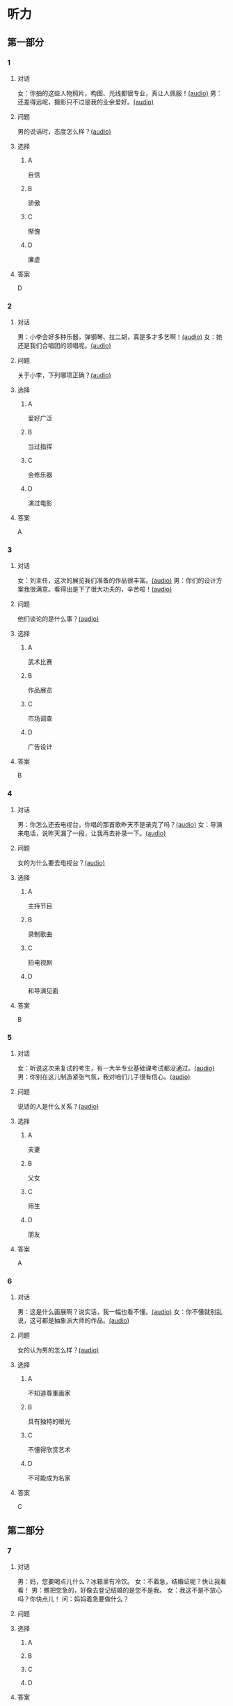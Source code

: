 * 听力

** 第一部分
:PROPERTIES:
:NOTETYPE: 21f26a95-0bf2-4e3f-aab8-a2e025d62c72
:END:

*** 1
:PROPERTIES:
:ID: d515f371-8bec-4163-a8ed-ba58ccb1f500
:END:

**** 对话

女：你拍的这些人物照片，构图、光线都很专业，真让人佩服！[[file:9c84bab5-1887-4ea3-8792-d0f09f2e79a0.mp3][(audio)]]
男：还差得远呢，摄影只不过是我的业余爱好。[[file:99b1fae2-b120-48aa-ab2c-57212e3b88fa.mp3][(audio)]]

**** 问题

男的说话时，态度怎么样？[[file:5f1402f0-5b45-4b32-9b4d-1d4aef5e9915.mp3][(audio)]]

**** 选择

***** A

自信

***** B

骄傲

***** C

惭愧

***** D

廉虚

**** 答案

D

*** 2
:PROPERTIES:
:ID: b2d6a646-083f-4f1b-9f1f-5eeeed4dcbe2
:END:

**** 对话

男：小李会好多种乐器，弹钢琴、拉二胡，真是多才多艺啊！[[file:218f5d0e-b196-45f4-b757-baa33c4bf9a1.mp3][(audio)]]
女：她还是我们合唱团的领唱呢。[[file:79516a91-06b4-4a04-a271-ad2f0ffa5080.mp3][(audio)]]

**** 问题

关于小李，下列哪项正确？[[file:d7809730-783e-4e46-84d1-a200d8f71757.mp3][(audio)]]

**** 选择

***** A

爱好广泛

***** B

当过指挥

***** C

会修乐器

***** D

演过电影

**** 答案

A

*** 3
:PROPERTIES:
:ID: fb553a50-6980-4cf2-a518-2641bb883747
:END:

**** 对话

女：刘主任，这次的展览我们准备的作品很丰富。[[file:532b6c30-ca65-48b8-83de-d8e700e99359.mp3][(audio)]]
男：你们的设计方案我很满意。看得出是下了很大功夫的，辛苦啦！[[file:02aeec4e-7981-472a-b869-3807575f578b.mp3][(audio)]]

**** 问题

他们谈论的是什么事？[[file:0fe7e943-7ad7-401a-9e4e-62f109267c5f.mp3][(audio)]]

**** 选择

***** A

武术比赛

***** B

作品展览

***** C

市场调查

***** D

广告设计

**** 答案

B

*** 4
:PROPERTIES:
:ID: 6f4850c2-e59e-4618-8ae6-487fa5e7c8a1
:END:

**** 对话

男：你怎么还去电视台，你唱的那首歌昨天不是录完了吗？[[file:9df0ac95-b1e9-4b1f-8455-f6102151f9fe.mp3][(audio)]]
女：导演来电话，说昨天漏了一段，让我再去补录一下。[[file:852bd379-8aa9-4d91-ad5e-c7c71c05abc8.mp3][(audio)]]

**** 问题

女的为什么要去电视台？[[file:96cfb44a-3aca-4eb9-b022-f3b5afe2e1dc.mp3][(audio)]]

**** 选择

***** A

主持节目

***** B

录制歌曲

***** C

拍电视剧

***** D

和导演见面

**** 答案

B

*** 5
:PROPERTIES:
:ID: cabe815a-0592-4577-9e40-a17e22d0fec0
:END:

**** 对话

女：听说这次来复试的考生，有一大半专业基础课考试都没通过。[[file:8755c400-075f-470b-aa16-b9d23d0171e2.mp3][(audio)]]
男：你别在这儿制造紧张气氛，我对咱们儿子很有信心。[[file:a84c929a-4dd2-42c9-9a20-b0b901c8e252.mp3][(audio)]]

**** 问题

说话的人是什么关系？[[file:6e3faefa-8fee-451c-90a2-6dea40f9d454.mp3][(audio)]]

**** 选择

***** A

夫妻

***** B

父女

***** C

师生

***** D

朋友

**** 答案

A

*** 6
:PROPERTIES:
:ID: 95f912c0-136c-4d89-b6ef-2e56dc86b3e8
:END:

**** 对话

男：这是什么画展啊？说实话，我一幅也看不懂。[[file:bc4f82d6-cc0d-48b9-bbdc-e0bb72d27f07.mp3][(audio)]]
女：你不懂就别乱说，这可都是抽象派大师的作品。[[file:cc4121a5-c113-43e7-aa5f-bbcc3d1a4c3f.mp3][(audio)]]

**** 问题

女的认为男的怎么样？[[file:20dde8ea-24ae-4fc8-a935-48ce2f863cc3.mp3][(audio)]]

**** 选择

***** A

不知道尊重画家

***** B

具有独特的眼光

***** C

不懂得欣赏艺术

***** D

不可能成为名家

**** 答案

C

** 第二部分

*** 7

**** 对话

男：妈，您要喝点儿什么？冰箱里有冷饮。
女：不着急，结婚证呢？快让我看看！
男：瞧把您急的，好像去登记结婚的是您不是我。
女：我这不是不放心吗？你快点儿！
问：妈妈着急要做什么？



**** 问题



**** 选择

***** A



***** B



***** C



***** D



**** 答案





*** 8

**** 对话

男：现在很多影院都有网站，上网就可以订票，还可以挑选座位。
女：那我怎么付钱呢？
男：你可以通过网银付，也可以到影院取票时付。
女：这还真方便，我也来试试。
问：女的接下来想要做什么？



**** 问题



**** 选择

***** A



***** B



***** C



***** D



**** 答案





*** 9

**** 对话

女：最近有个纪录片正在热播。
男：是什么方面的？好看吗？
女：片名叫《风味》，不但介绍美食，还介绍了各地的风俗文化以及相关厨师的个人成长经历，值得一看。
问：这是一部关于什么内容的纪录片？



**** 问题



**** 选择

***** A



***** B



***** C



***** D



**** 答案





*** 10

**** 对话

男：影视频道今晚播出一个新的连续剧，是李京主演的。
女：这个李京是挺会演戏的，上次演的那个医生也很好。
男：他可是现在最红的男演员，片约不断。
女：这次他演个什么角色？
男：好像是个工厂的车间主任。
问：关于李京，可以知道什么？

**** 问题



**** 选择

***** A



***** B



***** C



***** D



**** 答案





*** 11-12

**** 对话



**** 题目

***** 11

****** 问题



****** 选择

******* A



******* B



******* C



******* D



****** 答案



***** 12

****** 问题



****** 选择

******* A



******* B



******* C



******* D



****** 答案

*** 13-14

**** 段话



**** 题目

***** 13

****** 问题



****** 选择

******* A



******* B



******* C



******* D



****** 答案



***** 14

****** 问题



****** 选择

******* A



******* B



******* C



******* D



****** 答案


* 阅读

** 第一部分

*** 课文



*** 题目


**** 15

***** 选择

****** A



****** B



****** C



****** D



***** 答案



**** 16

***** 选择

****** A



****** B



****** C



****** D



***** 答案



**** 17

***** 选择

****** A



****** B



****** C



****** D



***** 答案



**** 18

***** 选择

****** A



****** B



****** C



****** D



***** 答案



** 第二部分

*** 19
:PROPERTIES:
:ID: 0bd50cf5-3ade-45ea-a02b-443c32fe8257
:END:

**** 段话

有三分之一的画作作者没有签名，而其余的则标明了身份。令人头疼的是，一些签名被故意弄错了，志愿者无法确认作者到底是谁，所以有可能志愿者认为自己看到的是黑猩猩的随手涂鸦，实际则是著名抽象艺术家的大作。

**** 选择

***** A

许多画家不愿在作品上签名

***** B

画作都出自著名艺术家之手

***** C

黑猩猩的随手涂鸦也很出色

***** D

故意弄错的签名令志愿者头疼

**** 答案

d

*** 20
:PROPERTIES:
:ID: dfe11339-1ec8-43ba-a34e-83ac62810342
:END:

**** 段话

徐悲鸿早年曾到日本、法国留学，学习油画、素描，他把中外绘画技法很好地结合在一起，创造了新颖而独特的风格。回国后他长期从事美术教育工作，对中国美术队伍的建设和中国美术事业的发展做出了突出贡献，影响深远。

**** 选择

***** A

徐悲鸿画的中国画好于油画

***** B

徐悲鸿回国后学习了中国画

***** C

徐悲鸿是优秀的美术教育家

***** D

徐悲鸿早年主要从事素描创作

**** 答案

c

*** 21
:PROPERTIES:
:ID: 513d9eaf-01e8-49ef-b224-d8e491286012
:END:

**** 段话

梅兰芳是中国京剧史承上启下的代表性人物。他对京剧进行了艺术创新，通过吸收上海文明戏的改良成分，综合青衣、花旦、刀马旦的表演方式，塑造出了形态各异的不同历史时期的中国女性艺术形象，形成了独具特色的艺术流派——梅派，位居京剧四大名旦之首。

**** 选择

***** A

梅兰芳创作了一部中国京剧史

***** B

梅兰芳创造了青衣等表演方式

***** C

梅兰芳原从事上海文明戏的表演

***** D

梅兰芳塑造了许多女性艺术形象

**** 答案

d

*** 22
:PROPERTIES:
:ID: 987469af-a7a0-4fac-b9b7-48ecbc85d72f
:END:

**** 段话

壁画就是在天然石壁或人工墙面上制作的图画，它是人类历史上最早的绘画形式之一，起到了装饰和美化的作用。中国古代的壁画主要分布在神庙、宫殿、寺院、庭苑、石窟、陵墓等建筑物中。

**** 选择

***** A

壁画主要是在天然石壁上的创作

***** B

壁画对建筑起到装饰美化的作用

***** C

中国古代的壁画主要集中在寺庙

***** D

人类历史上最早的壁画画在地上

**** 答案

b

** 第三部分

*** 23-25

**** 课文



**** 题目

***** 23

****** 问题



****** 选择

******* A



******* B



******* C



******* D



****** 答案


***** 24

****** 问题



****** 选择

******* A



******* B



******* C



******* D



****** 答案


***** 25

****** 问题



****** 选择

******* A



******* B



******* C



******* D



****** 答案



*** 26-28

**** 课文



**** 题目

***** 26

****** 问题



****** 选择

******* A



******* B



******* C



******* D



****** 答案


***** 27

****** 问题



****** 选择

******* A



******* B



******* C



******* D



****** 答案


***** 28

****** 问题



****** 选择

******* A



******* B



******* C



******* D



****** 答案



* 书写

** 第一部分

*** 29

**** 词语

***** 1



***** 2



***** 3



***** 4



***** 5



**** 答案

***** 1



*** 30

**** 词语

***** 1



***** 2



***** 3



***** 4



***** 5



**** 答案

***** 1



*** 31

**** 词语

***** 1



***** 2



***** 3



***** 4



***** 5



**** 答案

***** 1



